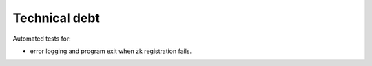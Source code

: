 Technical debt
==============

Automated tests for:

- error logging and program exit when zk registration fails.
